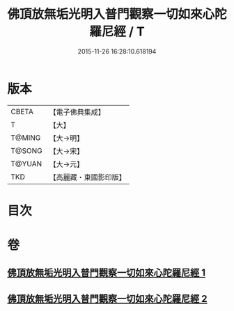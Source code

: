 #+TITLE: 佛頂放無垢光明入普門觀察一切如來心陀羅尼經 / T
#+DATE: 2015-11-26 16:28:10.618194
* 版本
 |     CBETA|【電子佛典集成】|
 |         T|【大】     |
 |    T@MING|【大→明】   |
 |    T@SONG|【大→宋】   |
 |    T@YUAN|【大→元】   |
 |       TKD|【高麗藏・東國影印版】|

* 目次
* 卷
** [[file:KR6j0219_001.txt][佛頂放無垢光明入普門觀察一切如來心陀羅尼經 1]]
** [[file:KR6j0219_002.txt][佛頂放無垢光明入普門觀察一切如來心陀羅尼經 2]]

